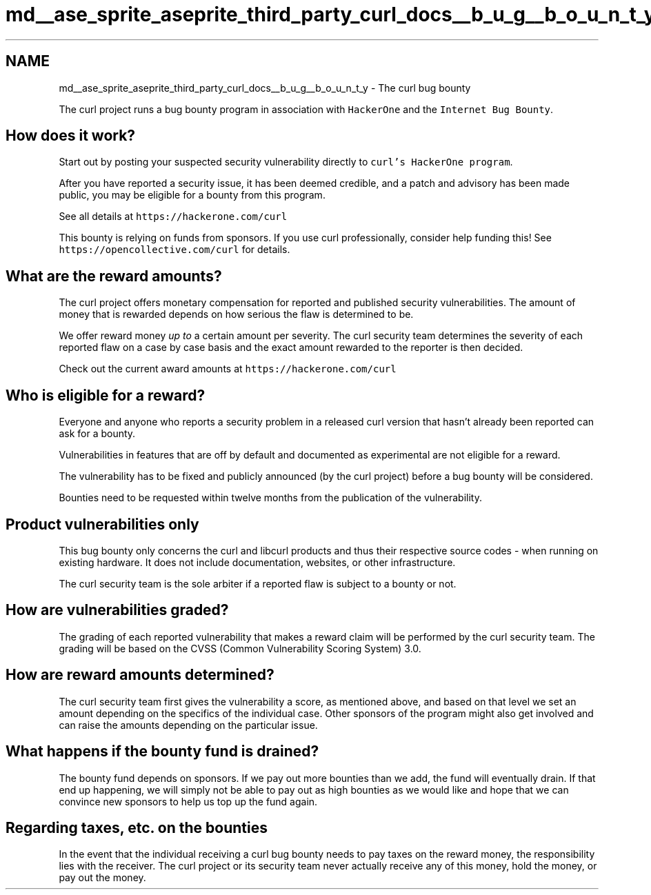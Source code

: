 .TH "md__ase_sprite_aseprite_third_party_curl_docs__b_u_g__b_o_u_n_t_y" 3 "Wed Feb 1 2023" "Version Version 0.0" "My Project" \" -*- nroff -*-
.ad l
.nh
.SH NAME
md__ase_sprite_aseprite_third_party_curl_docs__b_u_g__b_o_u_n_t_y \- The curl bug bounty 
.PP
The curl project runs a bug bounty program in association with \fCHackerOne\fP and the \fCInternet Bug Bounty\fP\&.
.SH "How does it work?"
.PP
Start out by posting your suspected security vulnerability directly to \fCcurl's HackerOne program\fP\&.
.PP
After you have reported a security issue, it has been deemed credible, and a patch and advisory has been made public, you may be eligible for a bounty from this program\&.
.PP
See all details at \fChttps://hackerone\&.com/curl\fP
.PP
This bounty is relying on funds from sponsors\&. If you use curl professionally, consider help funding this! See \fChttps://opencollective\&.com/curl\fP for details\&.
.SH "What are the reward amounts?"
.PP
The curl project offers monetary compensation for reported and published security vulnerabilities\&. The amount of money that is rewarded depends on how serious the flaw is determined to be\&.
.PP
We offer reward money \fIup to\fP a certain amount per severity\&. The curl security team determines the severity of each reported flaw on a case by case basis and the exact amount rewarded to the reporter is then decided\&.
.PP
Check out the current award amounts at \fChttps://hackerone\&.com/curl\fP
.SH "Who is eligible for a reward?"
.PP
Everyone and anyone who reports a security problem in a released curl version that hasn't already been reported can ask for a bounty\&.
.PP
Vulnerabilities in features that are off by default and documented as experimental are not eligible for a reward\&.
.PP
The vulnerability has to be fixed and publicly announced (by the curl project) before a bug bounty will be considered\&.
.PP
Bounties need to be requested within twelve months from the publication of the vulnerability\&.
.SH "Product vulnerabilities only"
.PP
This bug bounty only concerns the curl and libcurl products and thus their respective source codes - when running on existing hardware\&. It does not include documentation, websites, or other infrastructure\&.
.PP
The curl security team is the sole arbiter if a reported flaw is subject to a bounty or not\&.
.SH "How are vulnerabilities graded?"
.PP
The grading of each reported vulnerability that makes a reward claim will be performed by the curl security team\&. The grading will be based on the CVSS (Common Vulnerability Scoring System) 3\&.0\&.
.SH "How are reward amounts determined?"
.PP
The curl security team first gives the vulnerability a score, as mentioned above, and based on that level we set an amount depending on the specifics of the individual case\&. Other sponsors of the program might also get involved and can raise the amounts depending on the particular issue\&.
.SH "What happens if the bounty fund is drained?"
.PP
The bounty fund depends on sponsors\&. If we pay out more bounties than we add, the fund will eventually drain\&. If that end up happening, we will simply not be able to pay out as high bounties as we would like and hope that we can convince new sponsors to help us top up the fund again\&.
.SH "Regarding taxes, etc\&. on the bounties"
.PP
In the event that the individual receiving a curl bug bounty needs to pay taxes on the reward money, the responsibility lies with the receiver\&. The curl project or its security team never actually receive any of this money, hold the money, or pay out the money\&. 

